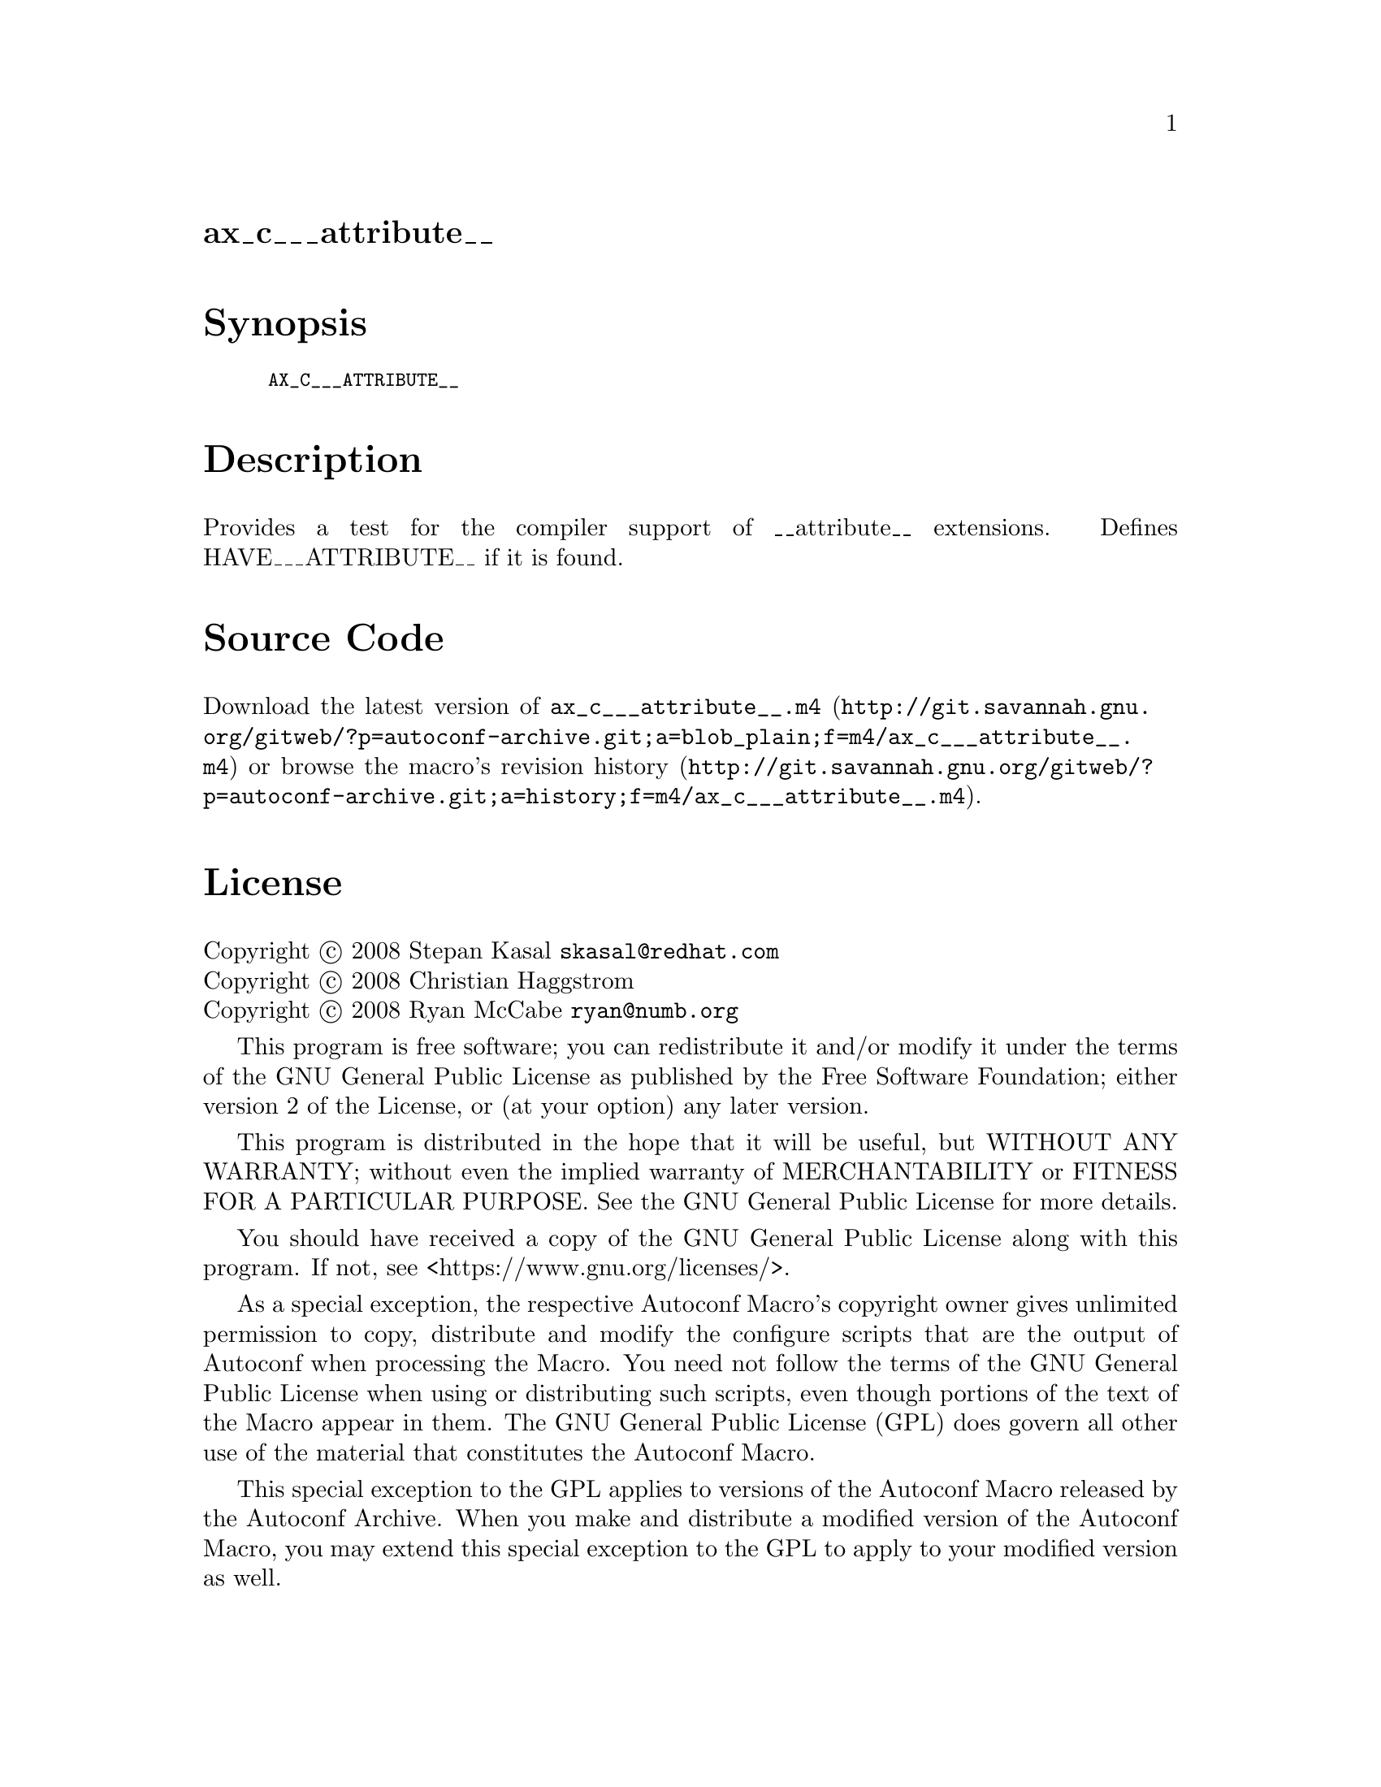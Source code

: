 @node ax_c___attribute__
@unnumberedsec ax_c___attribute__

@majorheading Synopsis

@smallexample
AX_C___ATTRIBUTE__
@end smallexample

@majorheading Description

Provides a test for the compiler support of __attribute__ extensions.
Defines HAVE___ATTRIBUTE__ if it is found.

@majorheading Source Code

Download the
@uref{http://git.savannah.gnu.org/gitweb/?p=autoconf-archive.git;a=blob_plain;f=m4/ax_c___attribute__.m4,latest
version of @file{ax_c___attribute__.m4}} or browse
@uref{http://git.savannah.gnu.org/gitweb/?p=autoconf-archive.git;a=history;f=m4/ax_c___attribute__.m4,the
macro's revision history}.

@majorheading License

@w{Copyright @copyright{} 2008 Stepan Kasal @email{skasal@@redhat.com}} @* @w{Copyright @copyright{} 2008 Christian Haggstrom} @* @w{Copyright @copyright{} 2008 Ryan McCabe @email{ryan@@numb.org}}

This program is free software; you can redistribute it and/or modify it
under the terms of the GNU General Public License as published by the
Free Software Foundation; either version 2 of the License, or (at your
option) any later version.

This program is distributed in the hope that it will be useful, but
WITHOUT ANY WARRANTY; without even the implied warranty of
MERCHANTABILITY or FITNESS FOR A PARTICULAR PURPOSE. See the GNU General
Public License for more details.

You should have received a copy of the GNU General Public License along
with this program. If not, see <https://www.gnu.org/licenses/>.

As a special exception, the respective Autoconf Macro's copyright owner
gives unlimited permission to copy, distribute and modify the configure
scripts that are the output of Autoconf when processing the Macro. You
need not follow the terms of the GNU General Public License when using
or distributing such scripts, even though portions of the text of the
Macro appear in them. The GNU General Public License (GPL) does govern
all other use of the material that constitutes the Autoconf Macro.

This special exception to the GPL applies to versions of the Autoconf
Macro released by the Autoconf Archive. When you make and distribute a
modified version of the Autoconf Macro, you may extend this special
exception to the GPL to apply to your modified version as well.

